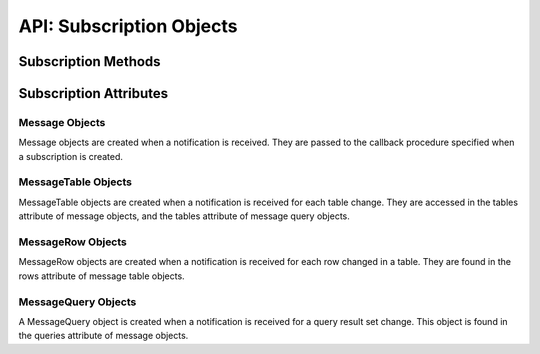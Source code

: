 .. _subscrobj:

*************************
API: Subscription Objects
*************************

.. dbapiobjectextension::

Subscription Methods
====================

.. method:: Subscription.registerquery(statement, [args])

    Registers the query for subsequent notification when tables referenced by
    the query are changed. This behaves similarly to :meth:`Cursor.execute()`
    but only queries are permitted and the ``args`` parameter must be a
    sequence or dictionary.  If the ``qos`` parameter included the flag
    :data:`oracledb.SUBSCR_QOS_QUERY` when the subscription was created, then
    the ID for the registered query is returned; otherwise, *None* is returned.

Subscription Attributes
=======================

.. attribute:: Subscription.callback

    This read-only attribute returns the callback that was registered when the
    subscription was created.


.. attribute:: Subscription.connection

    This read-only attribute returns the connection that was used to register
    the subscription when it was created.


.. attribute:: Subscription.id

    This read-only attribute returns the value of the REGID column found in the
    database view USER_CHANGE_NOTIFICATION_REGS or the value of the REG_ID
    column found in the database view USER_SUBSCR_REGISTRATIONS. For AQ
    subscriptions, the value is *0*.


.. attribute:: Subscription.ip_address

    This read-only attribute returns the IP address used for callback
    notifications from the database server. If not set during construction,
    this value is *None*.

    For consistency and compliance with the PEP 8 naming style, the
    attribute ``ipAddress`` was renamed to ``ip_address``. The old name will
    continue to work for a period of time.


.. attribute:: Subscription.name

    This read-only attribute returns the name used to register the subscription
    when it was created.


.. attribute:: Subscription.namespace

    This read-only attribute returns the namespace used to register the
    subscription when it was created.


.. attribute:: Subscription.operations

    This read-only attribute returns the operations that will send
    notifications for each table or query that is registered using this
    subscription.


.. attribute:: Subscription.port

    This read-only attribute returns the port used for callback notifications
    from the database server. If not set during construction, this value is
    *0*.


.. attribute:: Subscription.protocol

    This read-only attribute returns the protocol used to register the
    subscription when it was created.


.. attribute:: Subscription.qos

    This read-only attribute returns the quality of service flags used to
    register the subscription when it was created.


.. attribute:: Subscription.timeout

    This read-only attribute returns the timeout (in seconds) that was
    specified when the subscription was created. A value of *0* indicates that
    there is no timeout.


.. _msgobjects:

Message Objects
---------------

Message objects are created when a notification is received. They are passed to
the callback procedure specified when a subscription is created.

.. attribute:: Message.consumer_name

    This read-only attribute returns the name of the consumer which generated
    the notification. It will be populated if the subscription was created with
    the namespace :data:`oracledb.SUBSCR_NAMESPACE_AQ` and the queue is a
    multiple consumer queue.

    For consistency and compliance with the PEP 8 naming style, the
    attribute ``consumerName`` was renamed to ``consumer_name``. The old name
    will continue to work for a period of time.


.. attribute:: Message.dbname

    This read-only attribute returns the name of the database that generated
    the notification.

.. attribute:: Message.msgid

    This read-only attribute returns the message id of the AQ message which
    generated the notification. It will only be populated if the subscription
    was created with the namespace :data:`oracledb.SUBSCR_NAMESPACE_AQ`.

.. attribute:: Message.queries

    This read-only attribute returns a list of message query objects that give
    information about query result sets changed for this notification. This
    attribute will be an empty list if the ``qos`` parameter did not include
    the flag :data:`~oracledb.SUBSCR_QOS_QUERY` when the subscription was
    created.


.. attribute:: Message.queue_name

    This read-only attribute returns the name of the queue which generated the
    notification. It will only be populated if the subscription was created
    with the namespace :data:`oracledb.SUBSCR_NAMESPACE_AQ`.

    For consistency and compliance with the PEP 8 naming style, the
    attribute ``queueName`` was renamed to ``queue_name``. The old name will
    continue to work for a period of time.


.. attribute:: Message.registered

    This read-only attribute returns whether the subscription which generated
    this notification is still registered with the database. The subscription
    is automatically deregistered with the database when the subscription
    timeout value is reached or when the first notification is sent (when the
    quality of service flag :data:`oracledb.SUBSCR_QOS_DEREG_NFY` is used).


.. attribute:: Message.subscription

    This read-only attribute returns the subscription object for which this
    notification was generated.


.. attribute:: Message.tables

    This read-only attribute returns a list of message table objects that give
    information about the tables changed for this notification. This
    attribute will be an empty list if the ``qos`` parameter included the flag
    :data:`~oracledb.SUBSCR_QOS_QUERY` when the subscription was created.


.. attribute:: Message.txid

    This read-only attribute returns the id of the transaction that generated
    the notification.


.. attribute:: Message.type

    This read-only attribute returns the type of message that has been sent.
    See the constants section on event types for additional information.


MessageTable Objects
--------------------

MessageTable objects are created when a notification is received for each table
change. They are accessed in the tables attribute of message objects, and the
tables attribute of message query objects.


.. attribute:: MessageTable.name

    This read-only attribute returns the name of the table that was changed.


.. attribute:: MessageTable.operation

    This read-only attribute returns the operation that took place on the table
    that was changed.


.. attribute:: MessageTable.rows

    This read-only attribute returns a list of message row objects that give
    information about the rows changed on the table. This value is only filled
    in if the ``qos`` parameter to the :meth:`Connection.subscribe()` method
    included the flag :data:`~oracledb.SUBSCR_QOS_ROWIDS`.


MessageRow Objects
------------------

MessageRow objects are created when a notification is received for each row
changed in a table. They are found in the rows attribute of message table
objects.


.. attribute:: MessageRow.operation

    This read-only attribute returns the operation that took place on the row
    that was changed.


.. attribute:: MessageRow.rowid

    This read-only attribute returns the rowid of the row that was changed.


MessageQuery Objects
--------------------

A MessageQuery object is created when a notification is received for a query
result set change. This object is found in the queries attribute of message
objects.


.. attribute:: MessageQuery.id

    This read-only attribute returns the query id of the query for which the
    result set changed. The value will match the value returned by
    :meth:`Subscription.registerquery()` when the related query was registered.


.. attribute:: MessageQuery.operation

    This read-only attribute returns the operation that took place on the query
    result set that was changed. Valid values for this attribute are
    :data:`~oracledb.EVENT_DEREG` and :data:`~oracledb.EVENT_QUERYCHANGE`.


.. attribute:: MessageQuery.tables

    This read-only attribute returns a list of message table objects that give
    information about the table changes that caused the query result set to
    change for this notification.
